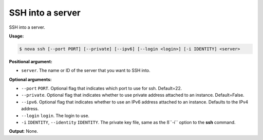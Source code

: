 .. _nc-sa-ssh:

SSH into a server
^^^^^^^^^^^^^^^^^^^^^^^^^^^^^^^^^^^^^^^^^^^^^^^^^^^^^^^^^^^^^^^^^^^^^^^^^^^^^^^^


SSH into a server.

**Usage:**

.. code::  

    $ nova ssh [--port PORT] [--private] [--ipv6] [--login <login>] [-i IDENTITY] <server>

**Positional argument:**

-  ``server``. The name or ID of the server that you want to SSH into.

**Optional arguments:**

-  ``--port`` ``PORT``. Optional flag that indicates which port to use for ssh. Default=22.

-  ``--private``. Optional flag that indicates whether to use private address attached to 
   an instance. Default=False.

-  ``--ipv6``. Optional flag that indicates whether to use an IPv6 address attached to an 
   instance. Defaults to the IPv4 address.

-  ``--login`` ``login``. The login to use.

-  ``-i`` ``IDENTITY``, ``--identity`` ``IDENTITY``. The private key file, same as the 
   ß``-i`` option to the **ssh** command.

**Output**: None.
